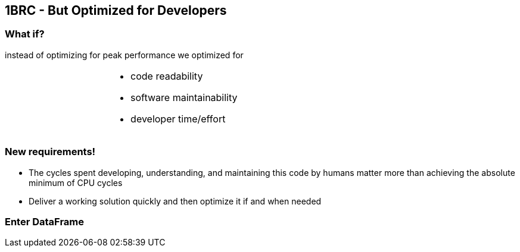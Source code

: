 [.text-center]
== 1BRC - But Optimized for Developers

=== What if?

instead of optimizing for peak performance we optimized for

[frame=none]
[grid=none]
[.text-left]
[cols="3,4a,3a"]
!===
|
|
* code readability
* software maintainability
* developer time/effort
|
!===

[.text-center]
=== New requirements!
[.text-left]
* The cycles spent developing, understanding, and maintaining this code by humans matter more than achieving the absolute minimum of CPU cycles
* Deliver a working solution quickly and then optimize it if and when needed

[.text-center]
=== Enter DataFrame